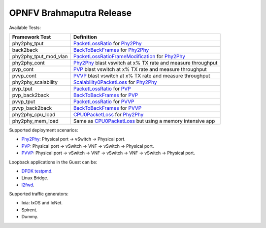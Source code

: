 .. This work is licensed under a Creative Commons Attribution 4.0 International License.
.. http://creativecommons.org/licenses/by/4.0
.. (c) OPNFV, Intel Corporation, AT&T and others.

OPNFV Brahmaputra Release
=========================
Available Tests:

===================== ===========================================================
   Framework Test                          Definition
===================== ===========================================================
phy2phy_tput          PacketLossRatio_ for Phy2Phy_
back2back             BackToBackFrames_ for Phy2Phy_
phy2phy_tput_mod_vlan PacketLossRatioFrameModification_ for Phy2Phy_
phy2phy_cont          Phy2Phy_ blast vswitch at x% TX rate and measure throughput
pvp_cont              PVP_ blast vswitch at x% TX rate and measure throughput
pvvp_cont             PVVP_ blast vswitch at x% TX rate and measure throughput
phy2phy_scalability   Scalability0PacketLoss_ for Phy2Phy_
pvp_tput              PacketLossRatio_ for PVP_
pvp_back2back         BackToBackFrames_ for PVP_
pvvp_tput             PacketLossRatio_ for PVVP_
pvvp_back2back        BackToBackFrames_ for PVVP_
phy2phy_cpu_load      CPU0PacketLoss_ for Phy2Phy_
phy2phy_mem_load      Same as CPU0PacketLoss_ but using a memory intensive app
===================== ===========================================================

Supported deployment scenarios:

* Phy2Phy_: Physical port -> vSwitch -> Physical port.
* PVP_: Physical port -> vSwitch -> VNF -> vSwitch -> Physical port.
* PVVP_: Physical port -> vSwitch -> VNF -> vSwitch -> VNF -> vSwitch ->
  Physical port.

Loopback applications in the Guest can be:

* `DPDK testpmd <http://dpdk.org/doc/guides/testpmd_app_ug/index.html>`_.
* Linux Bridge.
* `l2fwd
  <http://artifacts.opnfv.org/vswitchperf/docs/userguide/testusage.html#l2fwd-kernel-module>`_.

Supported traffic generators:

* Ixia: IxOS and IxNet.
* Spirent.
* Dummy.

.. _PacketLossRatio: http://artifacts.opnfv.org/vswitchperf/docs/requirements/vswitchperf_ltd.html#test-id-ltd-throughput-rfc2544-packetlossratio

.. _BackToBackFrames: http://artifacts.opnfv.org/vswitchperf/docs/requirements/vswitchperf_ltd.html#test-id-ltd-throughput-rfc2544-backtobackframes

.. _PacketLossRatioFrameModification: http://artifacts.opnfv.org/vswitchperf/docs/requirements/vswitchperf_ltd.html#test-id-ltd-throughput-rfc2544-packetlossratioframemodification

.. _Scalability0PacketLoss: http://artifacts.opnfv.org/vswitchperf/docs/requirements/vswitchperf_ltd.html#test-id-ltd-scalability-rfc2544-0packetloss

.. _CPU0PacketLoss: http://artifacts.opnfv.org/vswitchperf/docs/requirements/vswitchperf_ltd.html#test-id-ltd-cpu-rfc2544-0packetloss

.. _Phy2Phy : http://artifacts.opnfv.org/vswitchperf/docs/requirements/vswitchperf_ltd.html#physical-port-vswitch-physical-port

.. _PVP: http://artifacts.opnfv.org/vswitchperf/docs/requirements/vswitchperf_ltd.html#physical-port-vswitch-vnf-vswitch-physical-port

.. _PVVP: http://artifacts.opnfv.org/vswitchperf/docs/requirements/vswitchperf_ltd.html#physical-port-vswitch-vnf-vswitch-vnf-vswitch-physical-port

